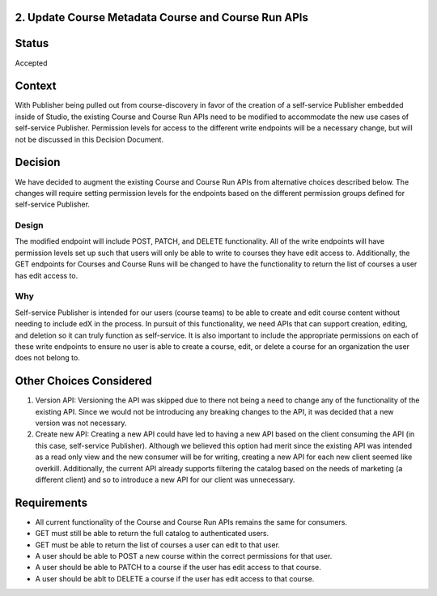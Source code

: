 2. Update Course Metadata Course and Course Run APIs
----------------------------------------------------

Status
------

Accepted

Context
-------

With Publisher being pulled out from course-discovery in favor of the creation of a self-service Publisher embedded inside of Studio, the existing Course and Course Run APIs need to be modified to accommodate the new use cases of self-service Publisher. Permission levels for access to the different write endpoints will be a necessary change, but will not be discussed in this Decision Document.

Decision
--------

We have decided to augment the existing Course and Course Run APIs from alternative choices described below. The changes will require setting permission levels for the endpoints based on the different permission groups defined for self-service Publisher.

Design
======
The modified endpoint will include POST, PATCH, and DELETE functionality. All of the write endpoints will have permission levels set up such that users will only be able to write to courses they have edit access to. Additionally, the GET endpoints for Courses and Course Runs will be changed to have the functionality to return the list of courses a user has edit access to.

Why
===
Self-service Publisher is intended for our users (course teams) to be able to create and edit course content without needing to include edX in the process. In pursuit of this functionality, we need APIs that can support creation, editing, and deletion so it can truly function as self-service. It is also important to include the appropriate permissions on each of these write endpoints to ensure no user is able to create a course, edit, or delete a course for an organization the user does not belong to.


Other Choices Considered
------------------------

#. Version API: Versioning the API was skipped due to there not being a need to change any of the functionality of the existing API. Since we would not be introducing any breaking changes to the API, it was decided that a new version was not necessary.

#. Create new API: Creating a new API could have led to having a new API based on the client consuming the API (in this case, self-service Publisher). Although we believed this option had merit since the existing API was intended as a read only view and the new consumer will be for writing, creating a new API for each new client seemed like overkill. Additionally, the current API already supports filtering the catalog based on the needs of marketing (a different client) and so to introduce a new API for our client was unnecessary.


Requirements
------------

* All current functionality of the Course and Course Run APIs remains the same for consumers.
* GET must still be able to return the full catalog to authenticated users.
* GET must be able to return the list of courses a user can edit to that user.
* A user should be able to POST a new course within the correct permissions for that user.
* A user should be able to PATCH to a course if the user has edit access to that course.
* A user should be ablt to DELETE a course if the user has edit access to that course.
